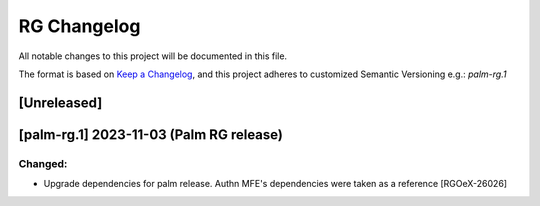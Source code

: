 RG Changelog
############

All notable changes to this project will be documented in this file.

The format is based on `Keep a Changelog <https://keepachangelog.com/en/1.0.0/>`_,
and this project adheres to customized Semantic Versioning e.g.: `palm-rg.1`

[Unreleased]
************

[palm-rg.1] 2023-11-03 (Palm RG release)
****************************************

Changed:
========
* Upgrade dependencies for palm release. Authn MFE's dependencies were taken as a reference [RGOeX-26026]

